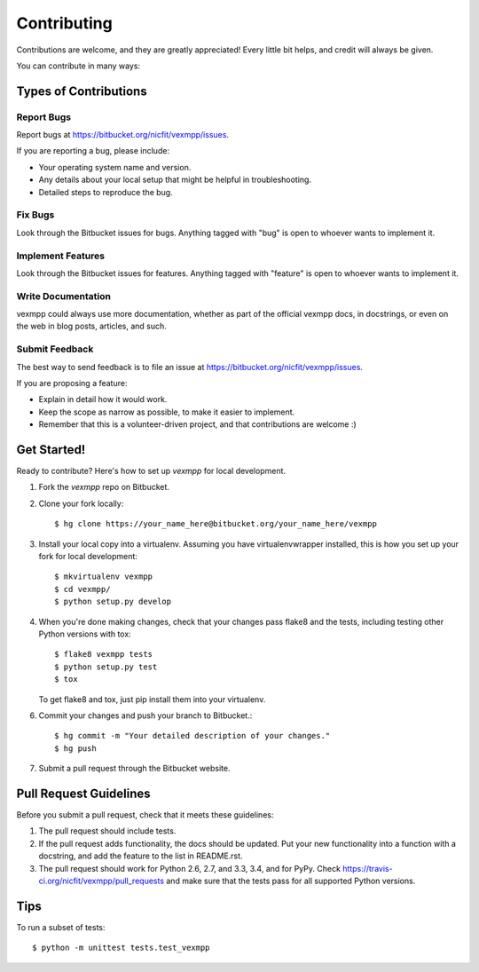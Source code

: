 ============
Contributing
============

Contributions are welcome, and they are greatly appreciated! Every
little bit helps, and credit will always be given.

You can contribute in many ways:

Types of Contributions
----------------------

Report Bugs
~~~~~~~~~~~

Report bugs at https://bitbucket.org/nicfit/vexmpp/issues.

If you are reporting a bug, please include:

* Your operating system name and version.
* Any details about your local setup that might be helpful in troubleshooting.
* Detailed steps to reproduce the bug.

Fix Bugs
~~~~~~~~

Look through the Bitbucket issues for bugs. Anything tagged with "bug"
is open to whoever wants to implement it.

Implement Features
~~~~~~~~~~~~~~~~~~

Look through the Bitbucket issues for features. Anything tagged with "feature"
is open to whoever wants to implement it.

Write Documentation
~~~~~~~~~~~~~~~~~~~

vexmpp could always use more documentation, whether as
part of the official vexmpp docs, in docstrings, or
even on the web in blog posts, articles, and such.

Submit Feedback
~~~~~~~~~~~~~~~

The best way to send feedback is to file an issue at https://bitbucket.org/nicfit/vexmpp/issues.

If you are proposing a feature:

* Explain in detail how it would work.
* Keep the scope as narrow as possible, to make it easier to implement.
* Remember that this is a volunteer-driven project, and that contributions
  are welcome :)

Get Started!
------------

Ready to contribute? Here's how to set up `vexmpp` for
local development.

1. Fork the `vexmpp` repo on Bitbucket.
2. Clone your fork locally::

    $ hg clone https://your_name_here@bitbucket.org/your_name_here/vexmpp

3. Install your local copy into a virtualenv. Assuming you have
   virtualenvwrapper installed, this is how you set up your fork for local
   development::

    $ mkvirtualenv vexmpp
    $ cd vexmpp/
    $ python setup.py develop

4. When you're done making changes, check that your changes pass flake8 and the
   tests, including testing other Python versions with tox::

    $ flake8 vexmpp tests
    $ python setup.py test
    $ tox

   To get flake8 and tox, just pip install them into your virtualenv.

6. Commit your changes and push your branch to Bitbucket.::

    $ hg commit -m "Your detailed description of your changes."
    $ hg push 

7. Submit a pull request through the Bitbucket website.

Pull Request Guidelines
-----------------------

Before you submit a pull request, check that it meets these guidelines:

1. The pull request should include tests.
2. If the pull request adds functionality, the docs should be updated. Put
   your new functionality into a function with a docstring, and add the
   feature to the list in README.rst.
3. The pull request should work for Python 2.6, 2.7, and 3.3, 3.4, and for PyPy.
   Check https://travis-ci.org/nicfit/vexmpp/pull_requests
   and make sure that the tests pass for all supported Python versions.

Tips
----

To run a subset of tests::

    $ python -m unittest tests.test_vexmpp